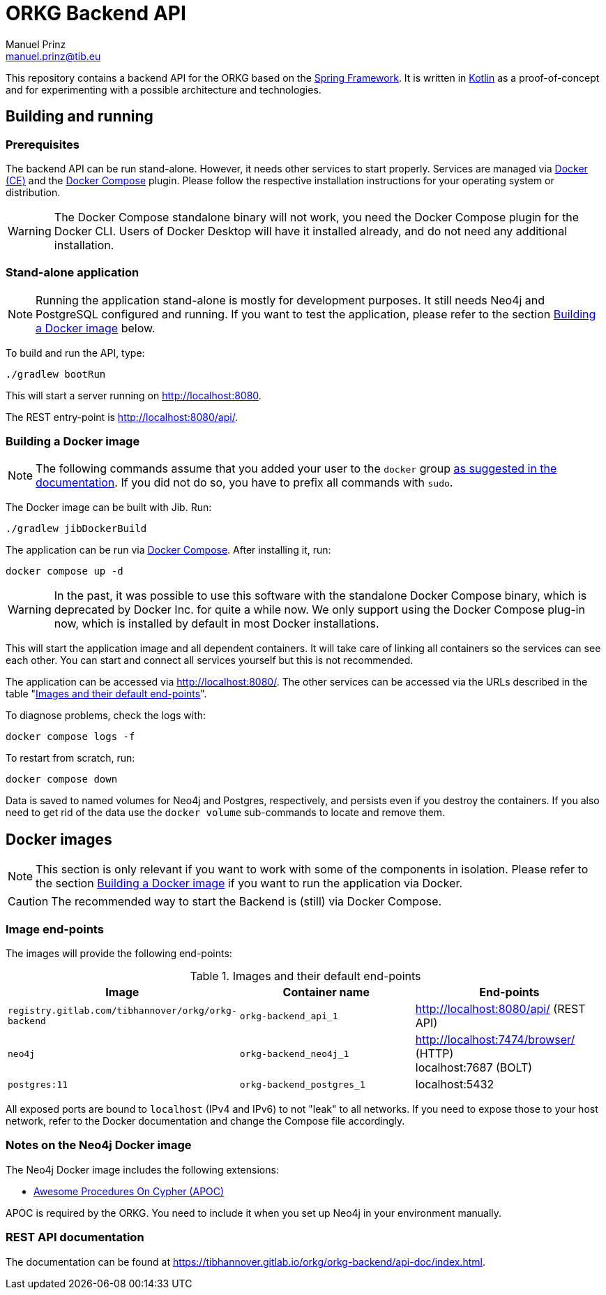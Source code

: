 = ORKG Backend API
Manuel Prinz <manuel.prinz@tib.eu>

:icons: font
:apidoc_url: https://tibhannover.gitlab.io/orkg/orkg-backend/api-doc/index.html

This repository contains a backend API for the ORKG based on the https://spring.io/[Spring Framework].
It is written in https://kotlinlang.org/[Kotlin] as a proof-of-concept and for experimenting with a possible architecture and technologies.

== Building and running

=== Prerequisites

The backend API can be run stand-alone.
However, it needs other services to start properly.
Services are managed via https://www.docker.com/community-edition[Docker (CE)] and the https://docs.docker.com/compose/[Docker Compose] plugin.
Please follow the respective installation instructions for your operating system or distribution.

WARNING: The Docker Compose standalone binary will not work, you need the Docker Compose plugin for the Docker CLI.
         Users of Docker Desktop will have it installed already, and do not need any additional installation.

=== Stand-alone application

NOTE: Running the application stand-alone is mostly for development purposes.
      It still needs Neo4j and PostgreSQL configured and running.
      If you want to test the application, please refer to the section <<Building a Docker image>> below.

To build and run the API, type:

    ./gradlew bootRun

This will start a server running on http://localhost:8080.

The REST entry-point is http://localhost:8080/api/.

=== Building a Docker image

NOTE: The following commands assume that you added your user to the `docker` group https://docs.docker.com/install/linux/linux-postinstall/[as suggested in the documentation].
      If you did not do so, you have to prefix all commands with `sudo`.

The Docker image can be built with Jib.
Run:

    ./gradlew jibDockerBuild

The application can be run via https://docs.docker.com/compose/[Docker Compose].
After installing it, run:

    docker compose up -d

WARNING: In the past, it was possible to use this software with the standalone Docker Compose binary, which is deprecated by Docker Inc. for quite a while now.
We only support using the Docker Compose plug-in now, which is installed by default in most Docker installations.

This will start the application image and all dependent containers.
It will take care of linking all containers so the services can see each other.
You can start and connect all services yourself but this is not recommended.

The application can be accessed via http://localhost:8080/.
The other services can be accessed via the URLs described in the table "<<endpoints>>".

To diagnose problems, check the logs with:

    docker compose logs -f

To restart from scratch, run:

    docker compose down

Data is saved to named volumes for Neo4j and Postgres, respectively, and persists even if you destroy the containers.
If you also need to get rid of the data use the `docker volume` sub-commands to locate and remove them.

== Docker images

NOTE: This section is only relevant if you want to work with some of the components in isolation.
      Please refer to the section <<Building a Docker image>> if you want to run the application via Docker.

CAUTION: The recommended way to start the Backend is (still) via Docker Compose.

=== Image end-points

The images will provide the following end-points:

.Images and their default end-points
[[endpoints]]
[cols=3*,options=header]
|===
|Image
|Container name
|End-points

|`registry.gitlab.com/tibhannover/orkg/orkg-backend`
|`orkg-backend_api_1`
|http://localhost:8080/api/ (REST API)

|`neo4j`
|`orkg-backend_neo4j_1`
| http://localhost:7474/browser/ (HTTP) +
localhost:7687 (BOLT)

| `postgres:11`
| `orkg-backend_postgres_1`
| localhost:5432

|===

All exposed ports are bound to `localhost` (IPv4 and IPv6) to not "leak" to all networks.
If you need to expose those to your host network, refer to the Docker documentation and change the Compose file accordingly.

=== Notes on the Neo4j Docker image

The Neo4j Docker image includes the following extensions:

* https://github.com/neo4j-contrib/neo4j-apoc-procedures[Awesome Procedures On Cypher (APOC)]

APOC is required by the ORKG.
You need to include it when you set up Neo4j in your environment manually.

=== REST API documentation

The documentation can be found at {apidoc_url}.
